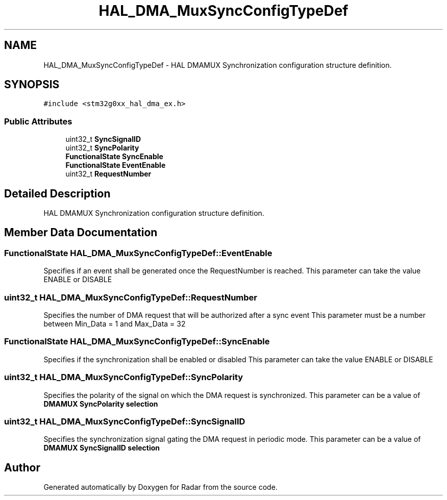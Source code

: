.TH "HAL_DMA_MuxSyncConfigTypeDef" 3 "Version 1.0.0" "Radar" \" -*- nroff -*-
.ad l
.nh
.SH NAME
HAL_DMA_MuxSyncConfigTypeDef \- HAL DMAMUX Synchronization configuration structure definition\&.  

.SH SYNOPSIS
.br
.PP
.PP
\fC#include <stm32g0xx_hal_dma_ex\&.h>\fP
.SS "Public Attributes"

.in +1c
.ti -1c
.RI "uint32_t \fBSyncSignalID\fP"
.br
.ti -1c
.RI "uint32_t \fBSyncPolarity\fP"
.br
.ti -1c
.RI "\fBFunctionalState\fP \fBSyncEnable\fP"
.br
.ti -1c
.RI "\fBFunctionalState\fP \fBEventEnable\fP"
.br
.ti -1c
.RI "uint32_t \fBRequestNumber\fP"
.br
.in -1c
.SH "Detailed Description"
.PP 
HAL DMAMUX Synchronization configuration structure definition\&. 
.SH "Member Data Documentation"
.PP 
.SS "\fBFunctionalState\fP HAL_DMA_MuxSyncConfigTypeDef::EventEnable"
Specifies if an event shall be generated once the RequestNumber is reached\&. This parameter can take the value ENABLE or DISABLE 
.SS "uint32_t HAL_DMA_MuxSyncConfigTypeDef::RequestNumber"
Specifies the number of DMA request that will be authorized after a sync event This parameter must be a number between Min_Data = 1 and Max_Data = 32 
.SS "\fBFunctionalState\fP HAL_DMA_MuxSyncConfigTypeDef::SyncEnable"
Specifies if the synchronization shall be enabled or disabled This parameter can take the value ENABLE or DISABLE 
.SS "uint32_t HAL_DMA_MuxSyncConfigTypeDef::SyncPolarity"
Specifies the polarity of the signal on which the DMA request is synchronized\&. This parameter can be a value of \fBDMAMUX SyncPolarity selection\fP 
.SS "uint32_t HAL_DMA_MuxSyncConfigTypeDef::SyncSignalID"
Specifies the synchronization signal gating the DMA request in periodic mode\&. This parameter can be a value of \fBDMAMUX SyncSignalID selection\fP 

.SH "Author"
.PP 
Generated automatically by Doxygen for Radar from the source code\&.
